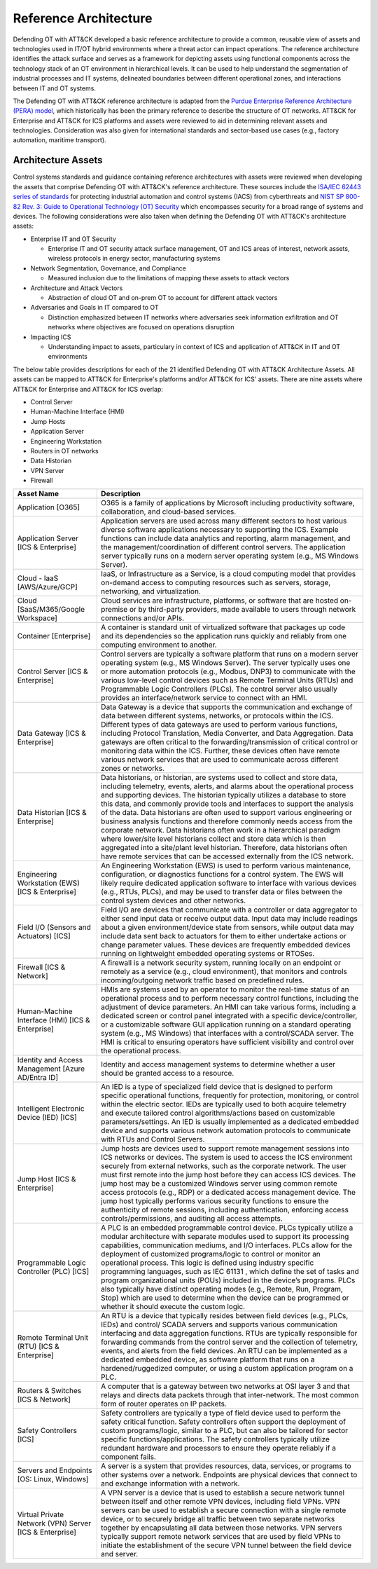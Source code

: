 Reference Architecture
======================

Defending OT with ATT&CK developed a basic reference architecture to provide a common, 
reusable view of assets and technologies used in IT/OT hybrid environments where a threat 
actor can impact operations. The reference architecture identifies the attack surface and 
serves as a framework for depicting assets using functional components across the technology 
stack of an OT environment in hierarchical levels. It can be used to help understand the 
segmentation of industrial processes and IT systems, delineated boundaries between different 
operational zones, and interactions between IT and OT systems. 

.. image:: ./_static/ref_arch.png

The Defending OT with ATT&CK reference architecture is adapted from the `Purdue Enterprise Reference Architecture (PERA) model <https://www.energy.gov/sites/default/files/2022-10/Infra_Topic_Paper_4-14_FINAL.pdf>`_, 
which historically has been the primary reference to describe the structure of OT networks. 
ATT&CK for Enterprise and ATT&CK for ICS platforms and assets were reviewed to aid in determining 
relevant assets and technologies. Consideration was also given for international standards and 
sector-based use cases (e.g., factory automation, maritime transport).

Architecture Assets
-------------------

Control systems standards and guidance containing reference architectures with assets were reviewed 
when developing the assets that comprise Defending OT with ATT&CK's reference architecture. These sources 
include the `ISA/IEC 62443 series of standards <https://www.isa.org/standards-and-publications/isa-standards/isa-iec-62443-series-of-standards>`_ for protecting industrial automation and control systems (IACS) 
from cyberthreats and `NIST SP 800-82 Rev. 3: Guide to Operational Technology (OT) Security <https://csrc.nist.gov/pubs/sp/800/82/r3/final>`_ which 
encompasses security for a broad range of systems and devices. The following considerations were also 
taken when defining the Defending OT with ATT&CK's architecture assets:

* Enterprise IT and OT Security

  *  Enterprise IT and OT security attack surface management, OT and ICS areas of interest, 
     network assets, wireless protocols in energy sector, manufacturing systems

* Network Segmentation, Governance, and Compliance

  * Measured inclusion due to the limitations of mapping these assets to attack vectors

* Architecture and Attack Vectors

  * Abstraction of cloud OT and on-prem OT to account for different attack vectors

* Adversaries and Goals in IT compared to OT

  * Distinction emphasized between IT networks where adversaries seek information exfiltration 
    and OT networks where objectives are focused on operations disruption

* Impacting ICS

  * Understanding impact to assets, particulary in context of ICS and application of ATT&CK 
    in IT and OT environments

The below table provides descriptions for each of the 21 identified Defending OT with ATT&CK Architecture Assets. All assets can be mapped to 
ATT&CK for Enterprise's platforms and/or ATT&CK for ICS' assets. There are nine assets where ATT&CK for Enterprise and ATT&CK for ICS overlap:

* Control Server
* Human-Machine Interface (HMI)
* Jump Hosts
* Application Server
* Engineering Workstation
* Routers in OT networks 
* Data Historian
* VPN Server 
* Firewall

+--------------------------------------+---------------------------------------------------------------------------------------------------+
+ Asset Name                           + Description                                                                                       +
+======================================+===================================================================================================+
+ Application                          + O365 is a family of applications by Microsoft including productivity software, collaboration, and +
+ [O365]                               + cloud-based services.                                                                             +
+--------------------------------------+---------------------------------------------------------------------------------------------------+
+ Application Server                   + Application servers are used across many different sectors to host various diverse software       +
+ [ICS & Enterprise]                   + applications necessary to supporting the ICS. Example functions can include data analytics and    +
+                                      + reporting, alarm management, and the management/coordination of different control servers. The    +
+                                      + application server typically runs on a modern server operating system (e.g., MS Windows Server).  +
+--------------------------------------+---------------------------------------------------------------------------------------------------+
+ Cloud - IaaS                         + IaaS, or Infrastructure as a Service, is a cloud computing model that provides on-demand access   +
+ [AWS/Azure/GCP]                      + to computing resources such as servers, storage, networking, and virtualization.                  +
+--------------------------------------+---------------------------------------------------------------------------------------------------+
+ Cloud                                + Cloud services are infrastructure, platforms, or software that are hosted on-premise or by        +
+ [SaaS/M365/Google Workspace]         + third-party providers, made available to users through network connections and/or APIs.           +
+--------------------------------------+---------------------------------------------------------------------------------------------------+
+ Container                            + A container is standard unit of virtualized software that packages up code and its dependencies   +
+ [Enterprise]                         + so the application runs quickly and reliably from one computing environment to another.           +
+--------------------------------------+---------------------------------------------------------------------------------------------------+
+ Control Server                       + Control servers are typically a software platform that runs on a modern server operating system   + 
+ [ICS & Enterprise]                   + (e.g., MS Windows Server). The server typically uses one or more automation protocols (e.g.,      +
+                                      + Modbus, DNP3) to communicate with the various low-level control devices such as Remote Terminal   +
+                                      + Units (RTUs) and Programmable Logic Controllers (PLCs). The control server also usually provides  +
+                                      + an interface/network service to connect with an HMI.                                              +
+--------------------------------------+---------------------------------------------------------------------------------------------------+
+ Data Gateway                         + Data Gateway is a device that supports the communication and exchange of data between different   +
+ [ICS & Enterprise]                   + systems, networks, or protocols within the ICS. Different types of data gateways are used to      +
+                                      + perform various functions, including Protocol Translation, Media Converter, and Data Aggregation. +
+                                      + Data gateways are often critical to the forwarding/transmission of critical control or monitoring +
+                                      + data within the ICS. Further, these devices often have remote various network services that are   +
+                                      + used to communicate across different zones or networks.                                           +
+--------------------------------------+---------------------------------------------------------------------------------------------------+
+ Data Historian                       + Data historians, or historian, are systems used to collect and store data, including telemetry,   +
+ [ICS & Enterprise]                   + events, alerts, and alarms about the operational process and supporting devices. The historian    +
+                                      + typically utilizes a database to store this data, and commonly provide tools and interfaces to    +
+                                      + support the analysis of the data. Data historians are often used to support various engineering   +
+                                      + or business analysis functions and therefore commonly needs access from the corporate network.    +
+                                      + Data historians often work in a hierarchical paradigm where lower/site level historians collect   +
+                                      + and store data which is then aggregated into a site/plant level historian. Therefore, data        +
+                                      + historians often have remote services that can be accessed externally from the ICS network.       +
+--------------------------------------+---------------------------------------------------------------------------------------------------+
+ Engineering Workstation (EWS)        + An Engineering Workstation (EWS) is used to perform various maintenance, configuration, or        +
+ [ICS & Enterprise]                   + diagnostics functions for a control system. The EWS will likely require dedicated application     +
+                                      + software to interface with various devices (e.g., RTUs, PLCs), and may be used to transfer data   +
+                                      + or files between the control system devices and other networks.                                   +
+--------------------------------------+---------------------------------------------------------------------------------------------------+
+ Field I/O (Sensors and Actuators)    + Field I/O are devices that communicate with a controller or data aggregator to either send input  +
+ [ICS]                                + data or receive output data. Input data may include readings about a given environment/device     +
+                                      + state from sensors, while output data may include data sent back to actuators for them to either  +
+                                      + undertake actions or change parameter values. These devices are frequently embedded devices       +
+                                      + running on lightweight embedded operating systems or RTOSes.                                      +
+--------------------------------------+---------------------------------------------------------------------------------------------------+
+ Firewall                             + A firewall is a network security system, running locally on an endpoint or remotely as a service  +
+ [ICS & Network]                      + (e.g., cloud environment), that monitors and controls incoming/outgoing network traffic based     +
+                                      + on predefined rules.                                                                              +
+--------------------------------------+---------------------------------------------------------------------------------------------------+
+ Human-Machine Interface (HMI)        + HMIs are systems used by an operator to monitor the real-time status of an operational process    +
+ [ICS & Enterprise]                   + and to perform necessary control functions, including the adjustment of device parameters. An HMI +
+                                      + can take various forms, including a dedicated screen or control panel integrated with a specific  +
+                                      + device/controller, or a customizable software GUI application running on a standard operating     +
+                                      + system (e.g., MS Windows) that interfaces with a control/SCADA server. The HMI is critical to     +
+                                      + ensuring operators have sufficient visibility and control over the operational process.           +
+--------------------------------------+---------------------------------------------------------------------------------------------------+
+ Identity and Access Management       + Identity and access management systems to determine whether a user should be granted access       +
+ [Azure AD/Entra ID]                  + to a resource.                                                                                    +
+--------------------------------------+---------------------------------------------------------------------------------------------------+
+ Intelligent Electronic Device (IED)  + An IED is a type of specialized field device that is designed to perform specific operational     +
+ [ICS]                                + functions, frequently for protection, monitoring, or control within the electric sector. IEDs are +
+                                      + typically used to both acquire telemetry and execute tailored control algorithms/actions based on +
+                                      + customizable parameters/settings. An IED is usually implemented as a dedicated embedded device    +
+                                      + and supports various network automation protocols to communicate with RTUs and Control Servers.   +
+--------------------------------------+---------------------------------------------------------------------------------------------------+
+ Jump Host                            + Jump hosts are devices used to support remote management sessions into ICS networks or devices.   +
+ [ICS & Enterprise]                   + The system is used to access the ICS environment securely from external networks, such as the     +
+                                      + corporate network. The user must first remote into the jump host before they can access ICS       +
+                                      + devices. The jump host may be a customized Windows server using common remote access protocols    +
+                                      + (e.g., RDP) or a dedicated access management device. The jump host typically performs various     +
+                                      + security functions to ensure the authenticity of remote sessions, including authentication,       +
+                                      + enforcing access controls/permissions, and auditing all access attempts.                          +
+--------------------------------------+---------------------------------------------------------------------------------------------------+
+ Programmable Logic Controller (PLC)  + A PLC is an embedded programmable control device. PLCs typically utilize a modular architecture   +
+ [ICS]                                + with separate modules used to support its processing capabilities, communication mediums, and I/O +
+                                      + interfaces. PLCs allow for the deployment of customized programs/logic to control or monitor an   +
+                                      + operational process. This logic is defined using industry specific programming languages, such as +
+                                      + IEC 61131 , which define the set of tasks and program organizational units (POUs) included in the +
+                                      + device’s programs. PLCs also typically have distinct operating modes (e.g., Remote, Run, Program, +
+                                      + Stop) which are used to determine when the device can be programmed or whether it should execute  +
+                                      + the custom logic.                                                                                 +
+--------------------------------------+---------------------------------------------------------------------------------------------------+
+ Remote Terminal Unit (RTU)           + An RTU is a device that typically resides between field devices (e.g., PLCs, IEDs) and control/   +
+ [ICS & Enterprise]                   + SCADA servers and supports various communication interfacing and data aggregation functions. RTUs +
+                                      + are typically responsible for forwarding commands from the control server and the collection of   +
+                                      + telemetry, events, and alerts from the field devices. An RTU can be implemented as a dedicated    +
+                                      + embedded device, as software platform that runs on a hardened/ruggedized computer, or using a     +
+                                      + custom application program on a PLC.                                                              +
+--------------------------------------+---------------------------------------------------------------------------------------------------+
+ Routers & Switches                   + A computer that is a gateway between two networks at OSI layer 3 and that relays and directs data +
+ [ICS & Network]                      + packets through that inter-network. The most common form of router operates on IP packets.        +
+--------------------------------------+---------------------------------------------------------------------------------------------------+
+ Safety Controllers                   + Safety controllers are typically a type of field device used to perform the safety critical       +
+ [ICS]                                + function. Safety controllers often support the deployment of custom programs/logic, similar to a  +
+                                      + PLC, but can also be tailored for sector specific functions/applications. The safety controllers  +
+                                      + typically utilize redundant hardware and processors to ensure they operate reliably if a          +
+                                      + component fails.                                                                                  +
+--------------------------------------+---------------------------------------------------------------------------------------------------+
+ Servers and Endpoints                + A server is a system that provides resources, data, services, or programs to other systems over a +
+ [OS: Linux, Windows]                 + network. Endpoints are physical devices that connect to and exchange information with a network.  +
+--------------------------------------+---------------------------------------------------------------------------------------------------+
+ Virtual Private Network (VPN) Server + A VPN server is a device that is used to establish a secure network tunnel between itself and     + 
+ [ICS & Enterprise]                   + other remote VPN devices, including field VPNs. VPN servers can be used to establish a secure     +
+                                      + connection with a single remote device, or to securely bridge all traffic between two separate    + 
+                                      + networks together by encapsulating all data between those networks. VPN servers typically support +
+                                      + remote network services that are used by field VPNs to initiate the establishment of the secure   +
+                                      + VPN tunnel between the field device and server.                                                   +
+--------------------------------------+---------------------------------------------------------------------------------------------------+

